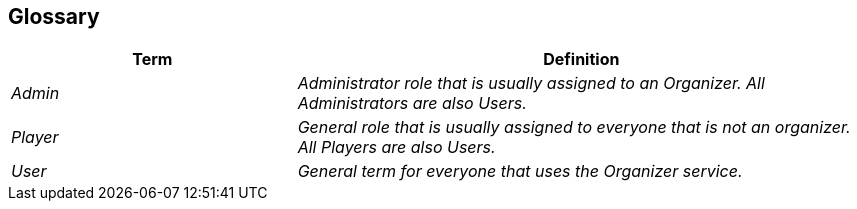 [[section-glossary]]
== Glossary

[cols="e,2e" options="header"]
|===
|Term |Definition

|Admin
|Administrator role that is usually assigned to an Organizer. All Administrators are also Users.

|Player
|General role that is usually assigned to everyone that is not an organizer. All Players are also Users.

|User
|General term for everyone that uses the Organizer service.
|===
